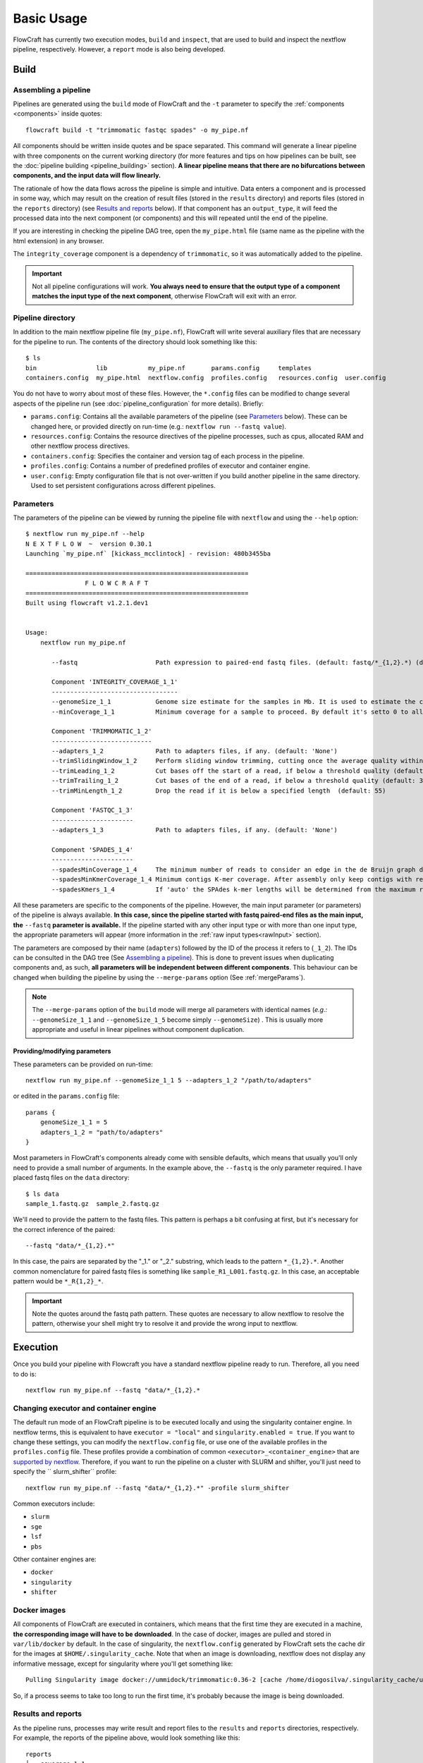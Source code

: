 Basic Usage
===========

FlowCraft has currently two execution modes, ``build`` and ``inspect``, that are
used to build and inspect the nextflow pipeline, respectively. However, a
``report`` mode is also being developed.

Build
-----

Assembling a pipeline
:::::::::::::::::::::

Pipelines are generated using the ``build`` mode of FlowCraft
and the ``-t`` parameter to specify the :ref:`components <components>` inside quotes::

    flowcraft build -t "trimmomatic fastqc spades" -o my_pipe.nf

All components should be written inside quotes and be space separated.
This command will generate a linear pipeline with three components on the
current working directory (for more features and tips on how pipelines can be
built, see the :doc:`pipeline building <pipeline_building>` section). **A linear pipeline means that
there are no bifurcations between components, and the input data will flow
linearly.**

The rationale of how the data flows across the pipeline is simple and intuitive.
Data enters a component and is processed in some way, which may result on the
creation of result files (stored in the ``results`` directory) and reports
files (stored in the ``reports`` directory) (see `Results and reports`_ below). If that
component has an ``output_type``, it will feed the processed data into the
next component (or components) and this will repeated until the end of the
pipeline.

If you are interesting in checking the pipeline DAG tree, open the
``my_pipe.html`` file (same name as the pipeline with the html extension)
in any browser.

.. image:: ../resources/fork_4.png
   :scale: 80 %
   :align: center

The ``integrity_coverage`` component is a dependency of ``trimmomatic``, so
it was automatically added to the pipeline.

.. important::
    Not all pipeline configurations will work. **You always need to ensure
    that the output type of a component matches the input type of the next
    component**, otherwise FlowCraft will exit with an error.

Pipeline directory
::::::::::::::::::

In addition to the main nextflow pipeline file (``my_pipe.nf``),
FlowCraft will write several auxiliary files that are necessary for
the pipeline to run. The contents of the directory should look something like
this::

    $ ls
    bin                lib           my_pipe.nf       params.config     templates
    containers.config  my_pipe.html  nextflow.config  profiles.config   resources.config  user.config

You do not have to worry about most of these files. However, the
``*.config`` files can be modified to change several aspects of the pipeline run
(see :doc:`pipeline_configuration` for more details). Briefly:

- ``params.config``: Contains all the available parameters of the pipeline (see
  `Parameters`_ below). These can be changed here, or provided directly on
  run-time (e.g.: ``nextflow run --fastq value``).
- ``resources.config``: Contains the resource directives of the pipeline processes,
  such as cpus, allocated RAM and other nextflow process directives.
- ``containers.config``: Specifies the container and version tag of each process
  in the pipeline.
- ``profiles.config``: Contains a number of predefined profiles of executor and
  container engine.
- ``user.config``: Empty configuration file that is not over-written if you build
  another pipeline in the same directory. Used to set persistent configurations
  across different pipelines.

Parameters
::::::::::

The parameters of the pipeline can be viewed by running the pipeline file
with ``nextflow`` and using the ``--help`` option::

    $ nextflow run my_pipe.nf --help
    N E X T F L O W  ~  version 0.30.1
    Launching `my_pipe.nf` [kickass_mcclintock] - revision: 480b3455ba

    ============================================================
                    F L O W C R A F T
    ============================================================
    Built using flowcraft v1.2.1.dev1


    Usage:
        nextflow run my_pipe.nf

           --fastq                     Path expression to paired-end fastq files. (default: fastq/*_{1,2}.*) (default: 'fastq/*_{1,2}.*')

           Component 'INTEGRITY_COVERAGE_1_1'
           ----------------------------------
           --genomeSize_1_1            Genome size estimate for the samples in Mb. It is used to estimate the coverage and other assembly parameters andchecks (default: 1)
           --minCoverage_1_1           Minimum coverage for a sample to proceed. By default it's setto 0 to allow any coverage (default: 0)

           Component 'TRIMMOMATIC_1_2'
           ---------------------------
           --adapters_1_2              Path to adapters files, if any. (default: 'None')
           --trimSlidingWindow_1_2     Perform sliding window trimming, cutting once the average quality within the window falls below a threshold (default: '5:20')
           --trimLeading_1_2           Cut bases off the start of a read, if below a threshold quality (default: 3)
           --trimTrailing_1_2          Cut bases of the end of a read, if below a threshold quality (default: 3)
           --trimMinLength_1_2         Drop the read if it is below a specified length  (default: 55)

           Component 'FASTQC_1_3'
           ----------------------
           --adapters_1_3              Path to adapters files, if any. (default: 'None')

           Component 'SPADES_1_4'
           ----------------------
           --spadesMinCoverage_1_4     The minimum number of reads to consider an edge in the de Bruijn graph during the assembly (default: 2)
           --spadesMinKmerCoverage_1_4 Minimum contigs K-mer coverage. After assembly only keep contigs with reported k-mer coverage equal or above this value (default: 2)
           --spadesKmers_1_4           If 'auto' the SPAdes k-mer lengths will be determined from the maximum read length of each assembly. If 'default', SPAdes will use the default k-mer lengths.  (default: 'auto')

All these parameters are specific to the components of the pipeline. However,
the main input parameter (or parameters) of the pipeline is always available.
**In this case, since the pipeline started with fastq paired-end files as the
main input, the** ``--fastq`` **parameter is available.** If the pipeline started
with any other input type or with more than one input type, the appropriate
parameters will appear (more information in the :ref:`raw input types<rawInput>` section).

The parameters are composed by their name (``adapters``) followed by the ID of
the process it refers to (``_1_2``). The IDs can be consulted in the DAG tree
(See `Assembling a pipeline`_). This is done to prevent issues when duplicating
components and, as such, **all parameters will be independent between different
components**. This
behaviour can be changed when building the pipeline by using the
``--merge-params`` option (See :ref:`mergeParams`).

.. note::
    The ``--merge-params`` option of the ``build`` mode will merge all parameters
    with identical names (`e.g.:` ``--genomeSize_1_1`` and ``--genomeSize_1_5``
    become simply ``--genomeSize``) . This is usually more appropriate and useful
    in linear pipelines without component duplication.


Providing/modifying parameters
^^^^^^^^^^^^^^^^^^^^^^^^^^^^^^

These parameters can be provided on run-time::

    nextflow run my_pipe.nf --genomeSize_1_1 5 --adapters_1_2 "/path/to/adapters"

or edited in the ``params.config`` file::

    params {
        genomeSize_1_1 = 5
        adapters_1_2 = "path/to/adapters"
    }

Most parameters in FlowCraft's components already come with sensible
defaults, which means that usually you'll only need to provide a small number
of arguments. In the example above, the ``--fastq`` is the only parameter
required. I have placed fastq files on the ``data`` directory::

    $ ls data
    sample_1.fastq.gz  sample_2.fastq.gz

We'll need to provide the pattern to the fastq files. This pattern is perhaps
a bit confusing at first, but it's necessary for the correct inference of the
paired::

    --fastq "data/*_{1,2}.*"

In this case, the pairs are separated by the "_1." or "_2." substring, which leads
to the pattern ``*_{1,2}.*``. Another common nomenclature for paired fastq
files is something like ``sample_R1_L001.fastq.gz``. In this case, an
acceptable pattern would be ``*_R{1,2}_*``.

.. important::

    Note the quotes around the fastq path pattern. These quotes are necessary
    to allow nextflow to resolve the pattern, otherwise your shell might try
    to resolve it and provide the wrong input to nextflow.

Execution
---------

Once you build your pipeline with Flowcraft you have a standard nextflow pipeline
ready to run. Therefore, all you need to do is::

    nextflow run my_pipe.nf --fastq "data/*_{1,2}.*

Changing executor and container engine
::::::::::::::::::::::::::::::::::::::

The default run mode of an FlowCraft pipeline is to be executed locally
and using the singularity container engine. In nextflow terms, this is
equivalent to have ``executor = "local"`` and ``singularity.enabled = true``.
If you want to change these settings, you can modify the
``nextflow.config`` file, or use one of the available profiles in the
``profiles.config`` file. These profiles provide a combination of common
``<executor>_<container_engine>`` that are `supported by nextflow`_. Therefore,
if you want to run the pipeline on a cluster with SLURM and shifter, you'll
just need to specify the `` slurm_shifter`` profile::

    nextflow run my_pipe.nf --fastq "data/*_{1,2}.*" -profile slurm_shifter

Common executors include:

- ``slurm``
- ``sge``
- ``lsf``
- ``pbs``

Other container engines are:

- ``docker``
- ``singularity``
- ``shifter``

.. _supported by nextflow: https://www.nextflow.io/docs/latest/executor.html

Docker images
:::::::::::::

All components of FlowCraft are executed in containers, which means that
the first time they are executed in a machine, **the corresponding image will have
to be downloaded**. In the case of docker, images are pulled and stored in
``var/lib/docker`` by default. In the case of singularity, the
``nextflow.config`` generated by FlowCraft sets the cache dir for the
images at ``$HOME/.singularity_cache``. Note that when an image is downloading,
nextflow does not display any informative message, except for singularity where you'll
get something like::

    Pulling Singularity image docker://ummidock/trimmomatic:0.36-2 [cache /home/diogosilva/.singularity_cache/ummidock-trimmomatic-0.36-2.img]

So, if a process seems to take too long to run the first time, it's probably
because the image is being downloaded.

Results and reports
:::::::::::::::::::

As the pipeline runs, processes may write result and report files to the
``results`` and ``reports`` directories, respectively. For example, the
reports of the pipeline above, would look something like this::

    reports
    ├── coverage_1_1
    │   └── estimated_coverage_initial.csv
    ├── fastqc_1_3
    │   ├── FastQC_2run_report.csv
    │   ├── run_2
    │   │   ├── sample_1_0_summary.txt
    │   │   └── sample_1_1_summary.txt
    │   ├── sample_1_1_trim_fastqc.html
    │   └── sample_1_2_trim_fastqc.html
    └── status
        ├── master_fail.csv
        ├── master_status.csv
        └── master_warning.csv

The ``estimated_coverage_initial.csv`` file contains a very rough coverage
estimation for each sample, the ``fastqc*`` directory contains the html
reports and summary files of FastQC for each sample, and the ``status``
directory contains a log of the status, warnings and fails of each process for
each sample.

The actual results for each process that produces them, are stored in the
``results`` directory::

    results
    ├── assembly
    │   └── spades_1_4
    │       └── sample_1_trim_spades3111.fasta
    └── trimmomatic_1_2
        ├── sample_1_1_trim.fastq.gz
        └── sample_1_2_trim.fastq.gz

If you are interested in checking the actual environment where the execution
of a particular process occurred for any given sample, you can inspected the
``pipeline_stats.txt`` file in the root of the pipeline directory. This file
contains rich information about the execution of each process, including
the working directory::

    task_id hash        process         tag         status      exit    start                   container                           cpus    duration    realtime    queue   %cpu    %mem    rss     vmem
    5       7c/cae270   trimmomatic_1_2 sample_1    COMPLETED   0       2018-04-12 11:42:29.599 docker:ummidock/trimmomatic:0.36-2  2       1m 25s      1m 17s      -       329.3%  1.1%    1.5 GB  33.3 GB

The ``hash`` column contains the start of the current working directory of that
process. In the example below, the directory would be::

    work/7c/cae270*

Inspect
-------

FlowCraft has two options (``overview`` and ``broadcast``) for inspecting the
progress of a pipeline that is running locally, either in a personal computer
or a server machine. In both cases, the progress of the pipeline will be
continuously updated in real-time.

In a terminal
:::::::::::::

To open inspect in the terminal just write the following command **on the folder
that the pipeline is running**::

    flowcraft inspect

.. image:: ../resources/flowcraft_inspect_terminal.png
   :align: center

``overview`` is the default behavior of this module, but it can also be called
like this::

    flowcraft inspect -m overview

.. note::
    To exit the inspection just type ``q`` or ``ctrl+c``.

In a browser
::::::::::::

It is also possible to track the pipeline progress in a browser in any
device using the flowcraft web application. **To do so, the following command
should be run in the folder where the pipeline is running**::

    flowcraft inspect -m broadcast


This will output an URL to the terminal that can be opened in a browser.
This is an example of the screen that is displayed once the url is opened:

.. image:: ../resources/flowcraft_inspect_broadcast.png
   :align: center

.. important::
    This pipeline inspection will be available for **anyone** via the provided URL,
    which means that the URL can be shared with anyone and/or any device with
    a browser. **However, the inspection section will only be available while
    the** ``flowcraft inspect -m broadcast`` **command is running. Once this command
    is cancelled, the data will be erased from the service and the URL will
    no longer be available**.

Want to know more?
::::::::::::::::::

:doc:`pipeline_inspect` is the full documentation of the ``inspect`` mode.


Reports
-------

The primary report file of a FlowCraft pipeline is a JSON file that is stored
in ``pipeline_reports/pipeline_report.json``. To visualize the reports you'll just
need to execute the following command in the folder where the pipeline was executed::

    flowcraft report

This will output an URL to the terminal that can be opened in a browser.
This is an example of the screen that is displayed once the url is opened:

.. image:: ../resources/flowcraft_report.png
   :align: center

**The actual layout and content of the reports will depend on the pipeline you
build and will only provide the information that is directly related to
your pipeline components.**

.. important::
    This pipeline report will be available for **anyone** via the provided URL,
    which means that the URL can be shared with anyone and/or any device with
    a browser. **However, the report section will only be available while
    the** ``flowcraft report`` **command is running. Once this command
    is cancelled, the data will be erased from the service and the URL will
    no longer be available**.

Real time reports
:::::::::::::::::

The reports of any FlowCraft pipeline can be monitored in real-time using the
``--watch`` option::

    flowcraft report --watch

This will output an URL exactly as in the previous section and will render the
same reports page with a small addition. In the top right of the screen in the
navigation bar, there will be a new icon that informs the user of when new
reports are available:

.. image:: ../resources/flowcraft_report_watch.png
   :align: center